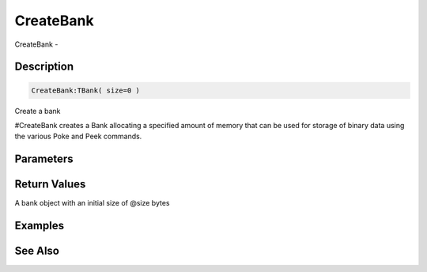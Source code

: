 .. _func_banks_createbank:

==========
CreateBank
==========

CreateBank - 

Description
===========

.. code-block:: blitzmax

    CreateBank:TBank( size=0 )

Create a bank

#CreateBank creates a Bank allocating a specified amount of memory that
can be used for storage of binary data using the various Poke and
Peek commands.

Parameters
==========

Return Values
=============

A bank object with an initial size of @size bytes

Examples
========

See Also
========



